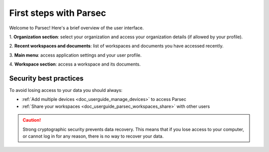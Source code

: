 .. Parsec Cloud (https://parsec.cloud) Copyright (c) BUSL-1.1 2016-present Scille SAS

.. _doc_userguide_first_steps:

First steps with Parsec
=======================

Welcome to Parsec! Here's a brief overview of the user interface.

.. image:: screens/first_steps_gui_overview.png
    :align: center
    :alt: Parsec graphical user interface overview

\1. **Organization section**: select your organization and access your organization details (if allowed by your profile).

\2. **Recent workspaces and documents**: list of workspaces and documents you have accessed recently.

\3. **Main menu**: access application settings and your user profile.

\4. **Workspace section**: access a workspace and its documents.


Security best practices
-----------------------

To avoid losing access to your data you should always:

- :ref:`Add multiple devices <doc_userguide_manage_devices>` to access Parsec
- :ref:`Share your workspaces <doc_userguide_parsec_workspaces_share>` with
  other users

.. caution::

  Strong cryptographic security prevents data recovery. This means that if you
  lose access to your computer, or cannot log in for any reason, there is no way
  to recover your data.

